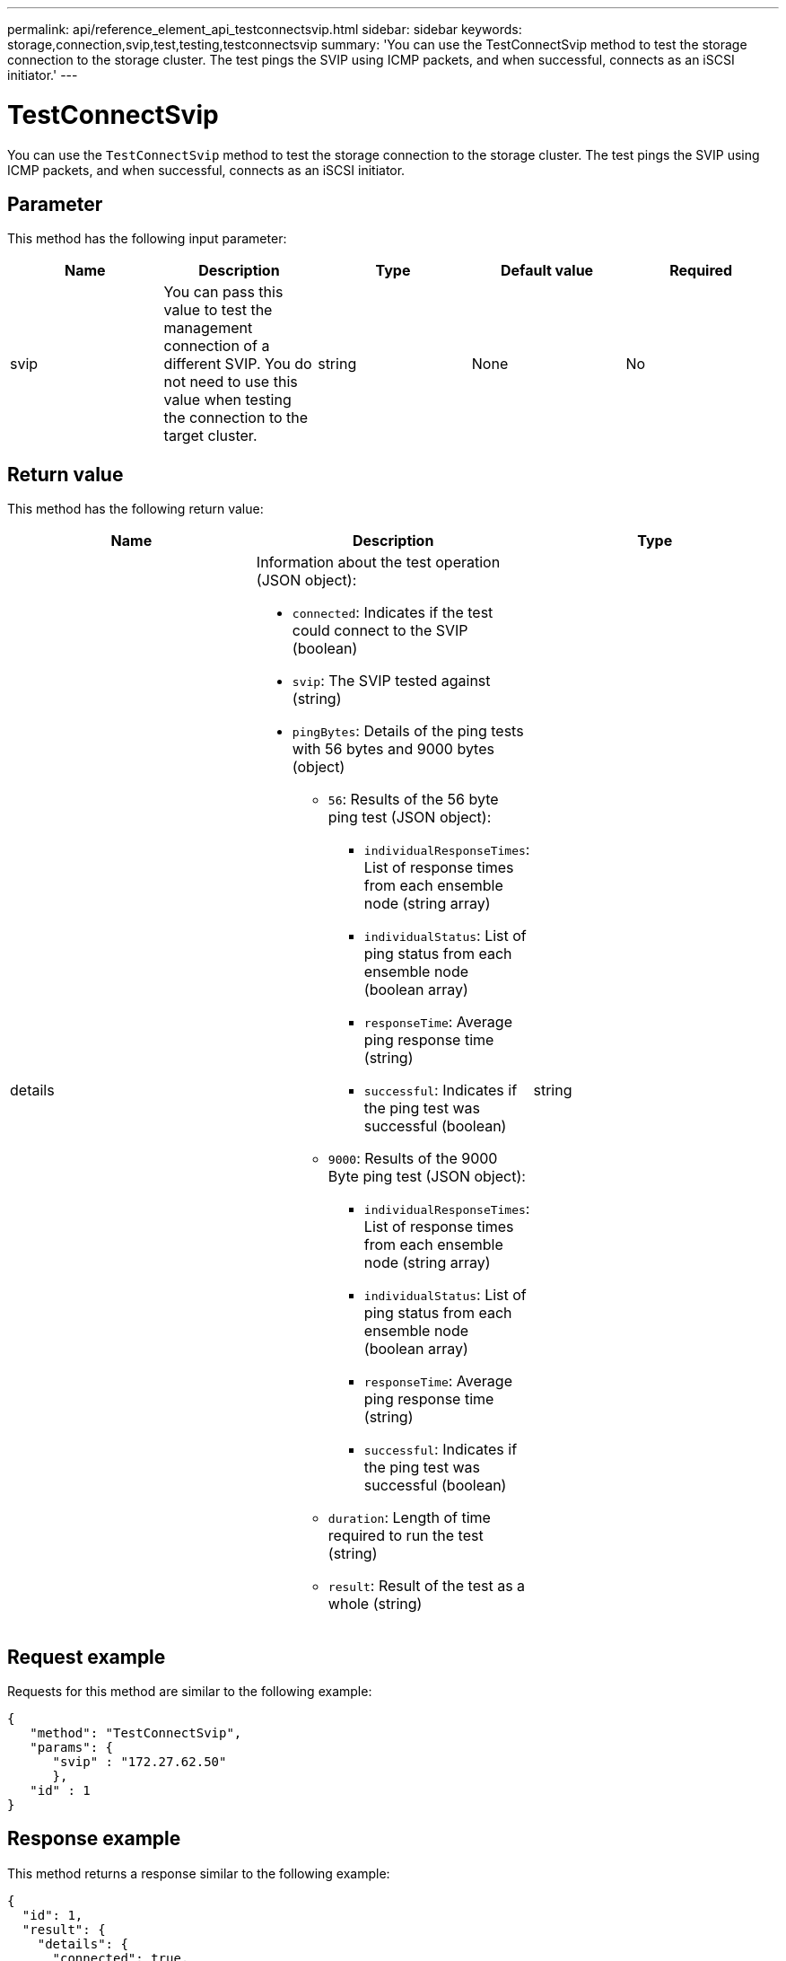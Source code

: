 ---
permalink: api/reference_element_api_testconnectsvip.html
sidebar: sidebar
keywords: storage,connection,svip,test,testing,testconnectsvip
summary: 'You can use the TestConnectSvip method to test the storage connection to the storage cluster. The test pings the SVIP using ICMP packets, and when successful, connects as an iSCSI initiator.'
---

= TestConnectSvip
:icons: font
:imagesdir: ../media/

[.lead]
You can use the `TestConnectSvip` method to test the storage connection to the storage cluster. The test pings the SVIP using ICMP packets, and when successful, connects as an iSCSI initiator.

== Parameter

This method has the following input parameter:

[options="header"]
|===
|Name |Description |Type |Default value |Required
a|
svip
a|
You can pass this value to test the management connection of a different SVIP. You do not need to use this value when testing the connection to the target cluster.
a|
string
a|
None
a|
No
|===

== Return value

This method has the following return value:

[options="header"]
|===
|Name |Description |Type
a|
details
a|
Information about the test operation (JSON object):

* `connected`: Indicates if the test could connect to the SVIP (boolean)
* `svip`: The SVIP tested against (string)
* `pingBytes`: Details of the ping tests with 56 bytes and 9000 bytes (object)
 ** `56`: Results of the 56 byte ping test (JSON object):
  *** `individualResponseTimes`: List of response times from each ensemble node (string array)
  *** `individualStatus`: List of ping status from each ensemble node (boolean array)
  *** `responseTime`: Average ping response time (string)
  *** `successful`: Indicates if the ping test was successful (boolean)
 ** `9000`: Results of the 9000 Byte ping test (JSON object):
  *** `individualResponseTimes`: List of response times from each ensemble node (string array)
  *** `individualStatus`: List of ping status from each ensemble node (boolean array)
  *** `responseTime`: Average ping response time (string)
  *** `successful`: Indicates if the ping test was successful (boolean)
 ** `duration`: Length of time required to run the test (string)
 ** `result`: Result of the test as a whole (string)

a|
string
|===

== Request example

Requests for this method are similar to the following example:

----
{
   "method": "TestConnectSvip",
   "params": {
      "svip" : "172.27.62.50"
      },
   "id" : 1
}
----

== Response example

This method returns a response similar to the following example:

----
{
  "id": 1,
  "result": {
    "details": {
      "connected": true,
      "pingBytes": {
           "56": {
               "individualResponseTimes": [
                   "00:00:00.000152",
                   "00:00:00.000132",
                   "00:00:00.000119",
                   "00:00:00.000114",
                   "00:00:00.000112"
              ],
              "individualStatus": [
                  true,
                  true,
                  true,
                  true,
                  true
              ],
              "responseTime": "00:00:00.000126",
              "successful": true
           },
          "9000": {
                "individualResponseTimes": [
                    "00:00:00.000295",
                    "00:00:00.000257",
                    "00:00:00.000172",
                    "00:00:00.000172",
                    "00:00:00.000267"
              ],
              "individualStatus": [
                  true,
                  true,
                  true,
                  true,
                  true
             ],
             "responseTime": "00:00:00.000233",
             "successful": true
           }
        },
        "svip": "172.27.62.50"
      },
      "duration": "00:00:00.421907",
      "result": "Passed"
   }
}
----

== New since version

9.6
